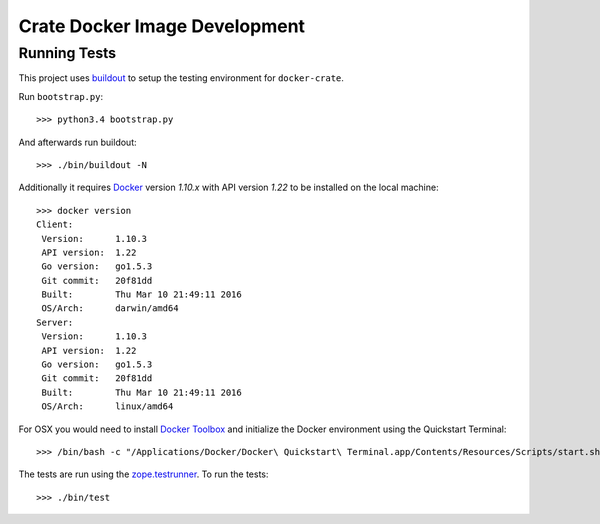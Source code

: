 .. highlight: sh

Crate Docker Image Development
==============================

Running Tests
-------------

This project uses `buildout <https://pypi.python.org/pypi/zc.buildout/>`_
to setup the testing environment for ``docker-crate``.

Run ``bootstrap.py``::

  >>> python3.4 bootstrap.py

And afterwards run buildout::

  >>> ./bin/buildout -N

Additionally it requires `Docker <https://www.docker.com>`_ version `1.10.x`
with API version `1.22` to be installed on the local machine::

  >>> docker version
  Client:
   Version:      1.10.3
   API version:  1.22
   Go version:   go1.5.3
   Git commit:   20f81dd
   Built:        Thu Mar 10 21:49:11 2016
   OS/Arch:      darwin/amd64
  Server:
   Version:      1.10.3
   API version:  1.22
   Go version:   go1.5.3
   Git commit:   20f81dd
   Built:        Thu Mar 10 21:49:11 2016
   OS/Arch:      linux/amd64

For OSX you would need to install `Docker Toolbox <https://www.docker.com/products/docker-toolbox>`_
and initialize the Docker environment using the Quickstart Terminal::

  >>> /bin/bash -c "/Applications/Docker/Docker\ Quickstart\ Terminal.app/Contents/Resources/Scripts/start.sh"

The tests are run using the `zope.testrunner <https://pypi.python.org/pypi/zope.testrunner>`_.
To run the tests::

  >>> ./bin/test
